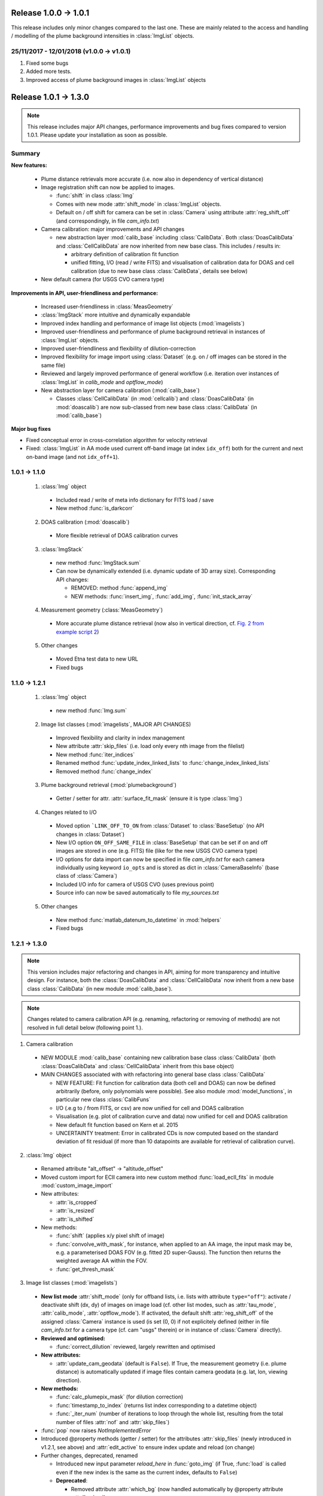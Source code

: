 Release 1.0.0 -> 1.0.1
=======================================

This release includes only minor changes compared to the last one. These are mainly related to the access and handling / modelling of the plume background intensities in :class:`ImgList` objects.

25/11/2017 - 12/01/2018 (v1.0.0 -> v1.0.1)
------------------------------------------

1. Fixed some bugs

2. Added more tests.

3. Improved access of plume background images in :class:`ImgList` objects

Release 1.0.1 -> 1.3.0
================================

.. note::

  This release includes major API changes, performance improvements and bug fixes compared to version 1.0.1. Please update your installation as soon as possible.

Summary
-------

**New features:**

  - Plume distance retrievals more accurate (i.e. now also in dependency of vertical distance)
  - Image registration shift can now be applied to images.

    - :func:`shift` in class :class:`Img`
    - Comes with new mode :attr:`shift_mode` in :class:`ImgList` objects.
    - Default on / off shift for camera can be set in :class:`Camera` using attribute :attr:`reg_shift_off` (and correspondingly, in file *cam_info.txt*)

  - Camera calibration: major improvements and API changes

    - new abstraction layer :mod:`calib_base` including :class:`CalibData`. Both :class:`DoasCalibData` and :class:`CellCalibData` are now inherited from new base class. This includes / results in:

      - arbitrary definition of calibration fit function
      - unified fitting, I/O (read / write FITS) and visualisation of calibration data for DOAS and cell calibration (due to new base class :class:`CalibData`, details see below)

  - New default camera (for USGS CVO camera type)

**Improvements in API, user-friendliness and performance:**

  - Increased user-friendliness in :class:`MeasGeometry`
  - :class:`ImgStack` more intuitive and dynamically expandable
  - Improved index handling and performance of image list objects (:mod:`imagelists`)
  - Improved user-friendliness and performance of plume background retrieval in instances of :class:`ImgList` objects.
  - Improved user-friendliness and flexibility of dilution-correction
  - Improved flexibility for image import using :class:`Dataset` (e.g. on / off images can be stored in the same file)
  - Reviewed and largely improved performance of general workflow (i.e. iteration over instances of :class:`ImgList` in `calib_mode` and `optflow_mode`)
  - New abstraction layer for camera calibration (:mod:`calib_base`)

    - Classes :class:`CellCalibData` (in :mod:`cellcalib`) and :class:`DoasCalibData` (in :mod:`doascalib`) are now sub-classed from new base class :class:`CalibData` (in :mod:`calib_base`)

**Major bug fixes**

- Fixed conceptual error in cross-correlation algorithm for velocity retrieval
- Fixed: :class:`ImgList` in AA mode used current off-band image (at index ``idx_off``) both for the current and next on-band image (and not ``idx_off+1``).

1.0.1 -> 1.1.0
--------------

  1. :class:`Img` object

    - Included read / write of meta info dictionary for FITS load / save
    - New method :func:`is_darkcorr`

  2. DOAS calibration (:mod:`doascalib`)

    - More flexible retrieval of DOAS calibration curves

  3. :class:`ImgStack`

    - new method :func:`ImgStack.sum`
    - Can now be dynamically extended (i.e. dynamic update of 3D array size). Corresponding API changes:

      - REMOVED: method :func:`append_img`
      - NEW methods: :func:`insert_img`, :func:`add_img`, :func:`init_stack_array`

  4. Measurement geometry (:class:`MeasGeometry`)

    - More accurate plume distance retrieval (now also in vertical direction, cf. `Fig. 2 from example script 2 <https://github.com/jgliss/pyplis/blob/master/scripts/scripts_out/ex02_out_2.png>`__)

  5. Other changes

    - Moved Etna test data to new URL
    - Fixed bugs

1.1.0 -> 1.2.1
--------------

  1. :class:`Img` object

    - new method :func:`Img.sum`

  2. Image list classes (:mod:`imagelists`, MAJOR API CHANGES)

    - Improved flexibility and clarity in index management
    - New attribute :attr:`skip_files` (i.e. load only every nth image from the filelist)
    - New method :func:`iter_indices`
    - Renamed method :func:`update_index_linked_lists` to :func:`change_index_linked_lists`
    - Removed method :func:`change_index`

  3. Plume background retrieval (:mod:`plumebackground`)

    - Getter / setter for attr. :attr:`surface_fit_mask` (ensure it is type :class:`Img`)

  4. Changes related to I/O

    - Moved option ```LINK_OFF_TO_ON`` from :class:`Dataset` to :class:`BaseSetup` (no API changes in :class:`Dataset`)
    - New I/O option ``ON_OFF_SAME_FILE`` in :class:`BaseSetup` that can be set if on and off images are stored in one (e.g. FITS) file (like for the new USGS CVO camera type)
    - I/O options for data import can now be specified in file *cam_info.txt* for each camera individually using keyword ``io_opts`` and is stored as dict in :class:`CameraBaseInfo` (base class of :class:`Camera`)
    - Included I/O info for camera of USGS CVO (uses previous point)
    - Source info can now be saved automatically to file *my_sources.txt*

  5. Other changes

    - New method :func:`matlab_datenum_to_datetime` in :mod:`helpers`
    - Fixed bugs

1.2.1 -> 1.3.0
--------------

.. note::

  This version includes major refactoring and changes in API, aiming for more transparency and intuitive design. For instance, both the :class:`DoasCalibData` and :class:`CellCalibData` now inherit from a new base class :class:`CalibData` (in new module :mod:`calib_base`).

.. note::

  Changes related to camera calibration API (e.g. renaming, refactoring or removing of methods) are not resolved in full detail below (following point 1.).

1. Camera calibration

  - NEW MODULE :mod:`calib_base` containing new calibration base class :class:`CalibData` (both :class:`DoasCalibData` and :class:`CellCalibData` inherit from this base object)
  - MAIN CHANGES associated with with refactoring into general base class :class:`CalibData`

    - NEW FEATURE: Fit function for calibration data (both cell and DOAS) can now be defined arbitrarily (before, only polynomials were possible). See also module :mod:`model_functions`, in particular new class :class:`CalibFuns`
    - I/O (.e.g to / from FITS, or csv) are now unified for cell and DOAS calibration
    - Visualisation (e.g. plot of calibration curve and data) now unified for cell and DOAS calibration
    - New default fit function based on Kern et al. 2015
    - UNCERTAINTY treatment: Error in calibrated CDs is now computed based on the standard deviation of fit residual (if more than 10 datapoints are available for retrieval of calibration curve).

2. :class:`Img` object

  - Renamed attribute "alt_offset" -> "altitude_offset"
  - Moved custom import for ECII camera into new custom method :func:`load_ecII_fits` in module :mod:`custom_image_import`

  - New attributes:

    - :attr:`is_cropped`
    - :attr:`is_resized`
    - :attr:`is_shifted`

  - New methods:

    - :func:`shift` (applies x/y pixel shift of image)
    - :func:`convolve_with_mask`, for instance, when applied to an AA image, the input mask may be, e.g. a parameterised DOAS FOV (e.g. fitted 2D super-Gauss). The function then returns the weighted average AA within the FOV.
    - :func:`get_thresh_mask`

3. Image list classes (:mod:`imagelists`)

  - **New list mode** :attr:`shift_mode` (only for offband lists, i.e. lists with attribute ``type="off"``): activate / deactivate shift (dx, dy) of images on image load (cf. other list modes, such as :attr:`tau_mode`, :attr:`calib_mode`, :attr:`optflow_mode`). If activated, the default shift :attr:`reg_shift_off` of the assigned :class:`Camera` instance is used (is set (0, 0) if not explicitely defined (either in file *cam_info.txt* for a camera type (cf. cam "usgs" therein) or in instance of :class:`Camera` directly).

  - **Reviewed and optimised:**

    - :func:`correct_dilution` reviewed, largely rewritten and optimised

  - **New attributes:**

    - :attr:`update_cam_geodata` (default is ``False``). If True, the measurement geometry (i.e. plume distance) is automatically updated if image files contain camera geodata (e.g. lat, lon, viewing direction).

  - **New methods:**

    - :func:`calc_plumepix_mask` (for dilution correction)
    - :func:`timestamp_to_index` (returns list index corresponding to a datetime object)
    - :func:`_iter_num` (number of iterations to loop through the whole list, resulting from the total number of files :attr:`nof` and :attr:`skip_files`)

  - :func:`pop` now raises `NotImplementedError`
  - Introduced @property methods (getter / setter) for the attributes :attr:`skip_files` (newly introduced in v1.2.1, see above) and :attr:`edit_active` to ensure index update and reload (on change)

  - Further changes, deprecated, renamed

    - Introduced new input parameter `reload_here` in :func:`goto_img` (if True, :func:`load` is called even if the new index is the same as the current index, defaults to ``False``)
    - **Deprecated**:

      - Removed attribute :attr:`which_bg` (now handled automatically by @property attribute :attr:`bg_img`)

    - **Renamed**

      - :attr:`aa_corr_mask` -> :attr:`senscorr_mask`
      - :attr:`DARK_CORR_OPT` -> :attr:`darkcorr_opt`

  - Bug fixes:

    - Fixed: on-band list AA mode used current off-band image (at index ``idx_off``) both for the current and next on-band image (and not ``idx_off+1``).

4. Measurement geometry (:class:`MeasGeometry`, MAJOR API CHANGES)

  - Improved user-friendliness and performance: getter / setter methods for all attributes

    - Intended access / modification of attributes is via new getter / setter methods (e.g. ```geom.cam["lon"]`` -> ``geom.cam_lon``)
    - Comes with better handling of recomputation requirements of geometry in case individual parameters (e.g. camera viewing direction, position, wind direction) are updated (in this context, note new  attribute :attr:`update_cam_geodata` in :class:`ImgList` objects). Specifically:
    - Method :func:`update_geosetup` is called whenever a relevant attribute is updated via the corresponding setter method. This ensures, that derived values such as plume distance are always up-to-date with the current attributes.
    - Attribute dictionaries now private (e.g. ``.cam`` -> ``._cam``, ``.source`` -> ``._source``).

  - New methods:

    - :func:`get_topo_distance_pix` (determines distance to local topography in viewing direction of individual image pixel)

5. :class:`PlumeBackgroundModel` (Review and clean-up)

  - New attribute :attr:`last_tau_image`
  - New method :func:`_init_bgsurf_mask`: initiate mask for 2D background polynomial surface fit (only relevant for correction mode ``mode=0``)

  - **Removed**

    - dictionary :attr:`_current_imgs`: kept copies of input images (private dictionary)
    - Methods: :func:`get_current`, :func:`pyrlevel`, :func:`current_plume_background`, :func:`subtract_tau_offset`, :func:`_prep_img_type`, :func:`set_current_images`, :func:`plot_tau_result_old`

6. :class:`DilutionCorr`

  - Retrieval of extinction coefficients for dilution correction based on dark terrain features can now also be performed for individual pixel coordinates in the images, in addition to the distance retrieval based on lines in the images (see `example script 11 <http://pyplis.readthedocs.io/en/latest/examples.html#example-11-image-based-signal-dilution-correction>`__)
  - New methods:

    - :func:`add_retrieval_point`
    - :func:`add_retrieval_line`

7. Module :mod:`model_functions`:

  - New calibration fit function(s) based on `Kern et al., 2015 <https://www.sciencedirect.com/science/article/pii/S0377027314003783?via%3Dihub>`__
  - New class :class:`CalibFuns` for access of calibration fit functions

8. Plume velocity retrievals (:mod:`plumespeed.py`)

  - Cross correlation method (:func:`find_signal_correlation`)

    - Improved retrieval robustness: introduced percentage max shift that describes the maximum shift in percent of the second relative to the first time-series based on the total length of both series.
    - Fixed systematic retrieval error: Before, the second signal was rolled over the first, meaning, that the "end" of the 2. signal was attached to it's beginning and thus, correlated with the beginning of the first signal. That behaviour has been resolved.

  - Optical flow (:class:`OptflowFarneback` and :class:`FarnebackSettings`)

    - :attr:`i_min` (lower end of contrast range for optical flow calculation) can now also be smaller than 0.

9. I/O and setup classes (modules :mod:`inout` and :mod:`setupclasses`)

  - **my_pyplis** folder is now created on installation (in user home directory)

    - includes copies of *cam_info.txt* file and *my_sources.txt*

  - New method :func:`save_default_source` in :mod:`inout` (is saved in file *my_sources.txt*)
  - New method :func:`save_to_database` in :class:`Source` (wrapper method for :func:`save_default_source`)
  - New I/O option ``REG_SHIFT_OFF`` in classes :class:`BaseSetup` and :class:`MeasSetup`: if True (and if image lists are created using :class:`Dataset` and corresponding :class:`MeasSetup` object), then, the off-band images (in off-band :class:`ImgList`) are automatically shifted to on-band images (in on-band :class:`ImgList`) using the registration shift that is specified in :attr:`Camera.reg_shift_off` (can be set in file *cam_info.txt*)

10. Other changes

  - New method :func:`integrate_profile` in class :class:`LineOnImage`
  - New method :func:`make_circular_mask` in module :mod:`helpers.py`
  - In :mod:`fluxcalc` (and all included classes): renamed attr :attr:`cd_err_rel` to :attr:`cd_err` (note changes in uncertainty treatment of calibration data!)
  - :class:`EmissionRateSettings`: new option / attribute :attr:`min_cd_flow` (in addition to already existing :attr:`min_cd`) that may be used to explicitely define the minimum column-density of an image pixel for it to be considered valid with respect to `optical flow histogram analysis <https://www.atmos-meas-tech.net/11/781/2018/>`__ (before, the threshold :attr:`min_cd` was used). Is set equal :attr:`min_cd` if not explicitely specified
  - Moved class :class:`LineOnImage` into module :mod:`utils`
  - Moved method :func:`model_dark_image` from :mod:`processing` to :mod:`image` as well as class :class:`ProfileTimeSeriesImg`
  - Changed input parameter of :func:`model_dark_image` in :mod:`processing`
  - Changed default colormap for optical density (and calibrated) images from `bwr` to `viridis` (perceptually uniform)
  - **Major performance improvements**: reviewed typical workflow chain and removed irrelevant duplications of image arrays in certain objects ()
  - Fixed bugs
  - Included new tests (test suite still very low coverage...)
